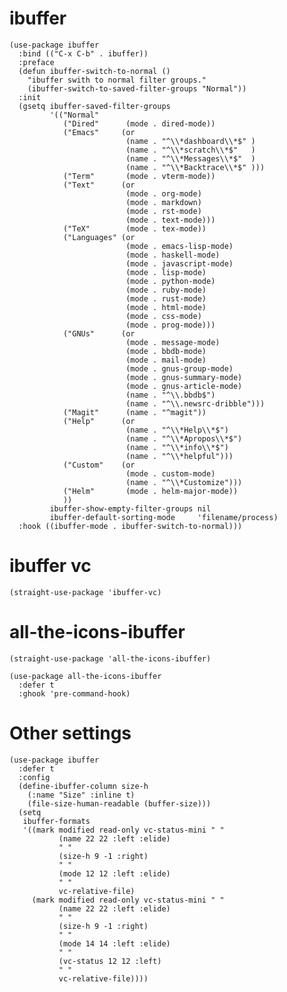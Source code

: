 * ibuffer

#+begin_src elisp
  (use-package ibuffer
    :bind (("C-x C-b" . ibuffer))
    :preface
    (defun ibuffer-switch-to-normal ()
      "ibuffer swith to normal filter groups."
      (ibuffer-switch-to-saved-filter-groups "Normal"))
    :init
    (gsetq ibuffer-saved-filter-groups
           '(("Normal"
              ("Dired"      (mode . dired-mode))
              ("Emacs"     (or
                            (name . "^\\*dashboard\\*$" )
                            (name . "^\\*scratch\\*$"   )
                            (name . "^\\*Messages\\*$"  )
                            (name . "^\\*Backtrace\\*$" )))
              ("Term"       (mode . vterm-mode))
              ("Text"      (or
                            (mode . org-mode)
                            (mode . markdown)
                            (mode . rst-mode)
                            (mode . text-mode)))
              ("TeX"        (mode . tex-mode))
              ("Languages" (or
                            (mode . emacs-lisp-mode)
                            (mode . haskell-mode)
                            (mode . javascript-mode)
                            (mode . lisp-mode)
                            (mode . python-mode)
                            (mode . ruby-mode)
                            (mode . rust-mode)
                            (mode . html-mode)
                            (mode . css-mode)
                            (mode . prog-mode)))
              ("GNUs"      (or
                            (mode . message-mode)
                            (mode . bbdb-mode)
                            (mode . mail-mode)
                            (mode . gnus-group-mode)
                            (mode . gnus-summary-mode)
                            (mode . gnus-article-mode)
                            (name . "^\\.bbdb$")
                            (name . "^\\.newsrc-dribble")))
              ("Magit"      (name . "^magit"))
              ("Help"      (or
                            (name . "^\\*Help\\*$")
                            (name . "^\\*Apropos\\*$")
                            (name . "^\\*info\\*$")
                            (name . "^\\*helpful")))
              ("Custom"    (or
                            (mode . custom-mode)
                            (name . "^\\*Customize")))
              ("Helm"       (mode . helm-major-mode))
              ))
           ibuffer-show-empty-filter-groups nil
           ibuffer-default-sorting-mode     'filename/process)
    :hook ((ibuffer-mode . ibuffer-switch-to-normal)))
#+end_src

* ibuffer vc

#+begin_src elisp
  (straight-use-package 'ibuffer-vc)
#+end_src

* all-the-icons-ibuffer

#+begin_src elisp
  (straight-use-package 'all-the-icons-ibuffer)

  (use-package all-the-icons-ibuffer
    :defer t
    :ghook 'pre-command-hook)
#+end_src

* Other settings

#+begin_src elisp
  (use-package ibuffer
    :defer t
    :config
    (define-ibuffer-column size-h
      (:name "Size" :inline t)
      (file-size-human-readable (buffer-size)))
    (setq
     ibuffer-formats
     '((mark modified read-only vc-status-mini " "
             (name 22 22 :left :elide)
             " "
             (size-h 9 -1 :right)
             " "
             (mode 12 12 :left :elide)
             " "
             vc-relative-file)
       (mark modified read-only vc-status-mini " "
             (name 22 22 :left :elide)
             " "
             (size-h 9 -1 :right)
             " "
             (mode 14 14 :left :elide)
             " "
             (vc-status 12 12 :left)
             " "
             vc-relative-file))))
#+end_src

